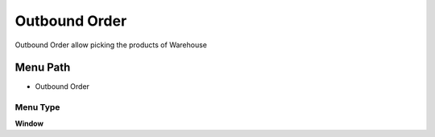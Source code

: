 
.. _functional-guide/menu/menu-outbound-order:

==============
Outbound Order
==============

Outbound Order allow picking the products of Warehouse 

Menu Path
=========


* Outbound Order

Menu Type
---------
\ **Window**\ 


.. seealso::
    :ref:`functional-guide/window/window-outbound-order`
